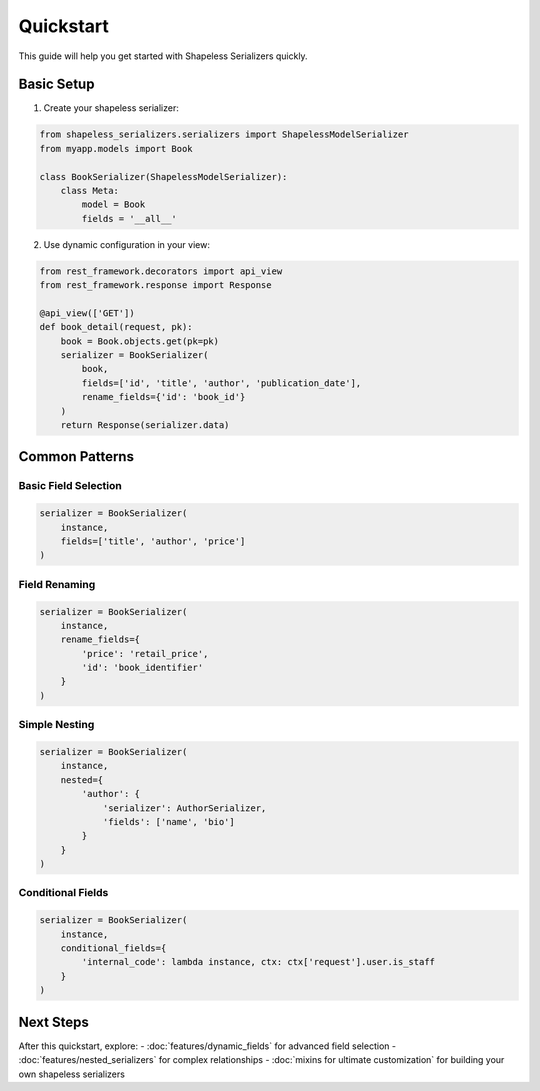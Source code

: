 Quickstart
==========

This guide will help you get started with Shapeless Serializers quickly.

Basic Setup
-----------

1. Create your shapeless serializer:

.. code-block:: python

   from shapeless_serializers.serializers import ShapelessModelSerializer
   from myapp.models import Book

   class BookSerializer(ShapelessModelSerializer):
       class Meta:
           model = Book
           fields = '__all__'

2. Use dynamic configuration in your view:

.. code-block:: python

   from rest_framework.decorators import api_view
   from rest_framework.response import Response

   @api_view(['GET'])
   def book_detail(request, pk):
       book = Book.objects.get(pk=pk)
       serializer = BookSerializer(
           book,
           fields=['id', 'title', 'author', 'publication_date'],
           rename_fields={'id': 'book_id'}
       )
       return Response(serializer.data)

Common Patterns
---------------

Basic Field Selection
~~~~~~~~~~~~~~~~~~~~

.. code-block:: python

   serializer = BookSerializer(
       instance,
       fields=['title', 'author', 'price']
   )

Field Renaming
~~~~~~~~~~~~~

.. code-block:: python

   serializer = BookSerializer(
       instance,
       rename_fields={
           'price': 'retail_price',
           'id': 'book_identifier'
       }
   )

Simple Nesting
~~~~~~~~~~~~~

.. code-block:: python

   serializer = BookSerializer(
       instance,
       nested={
           'author': {
               'serializer': AuthorSerializer,
               'fields': ['name', 'bio']
           }
       }
   )

Conditional Fields
~~~~~~~~~~~~~~~~~

.. code-block:: python

   serializer = BookSerializer(
       instance,
       conditional_fields={
           'internal_code': lambda instance, ctx: ctx['request'].user.is_staff
       }
   )

Next Steps
----------

After this quickstart, explore:
- :doc:`features/dynamic_fields` for advanced field selection
- :doc:`features/nested_serializers` for complex relationships
- :doc:`mixins for ultimate customization` for building your own shapeless serializers